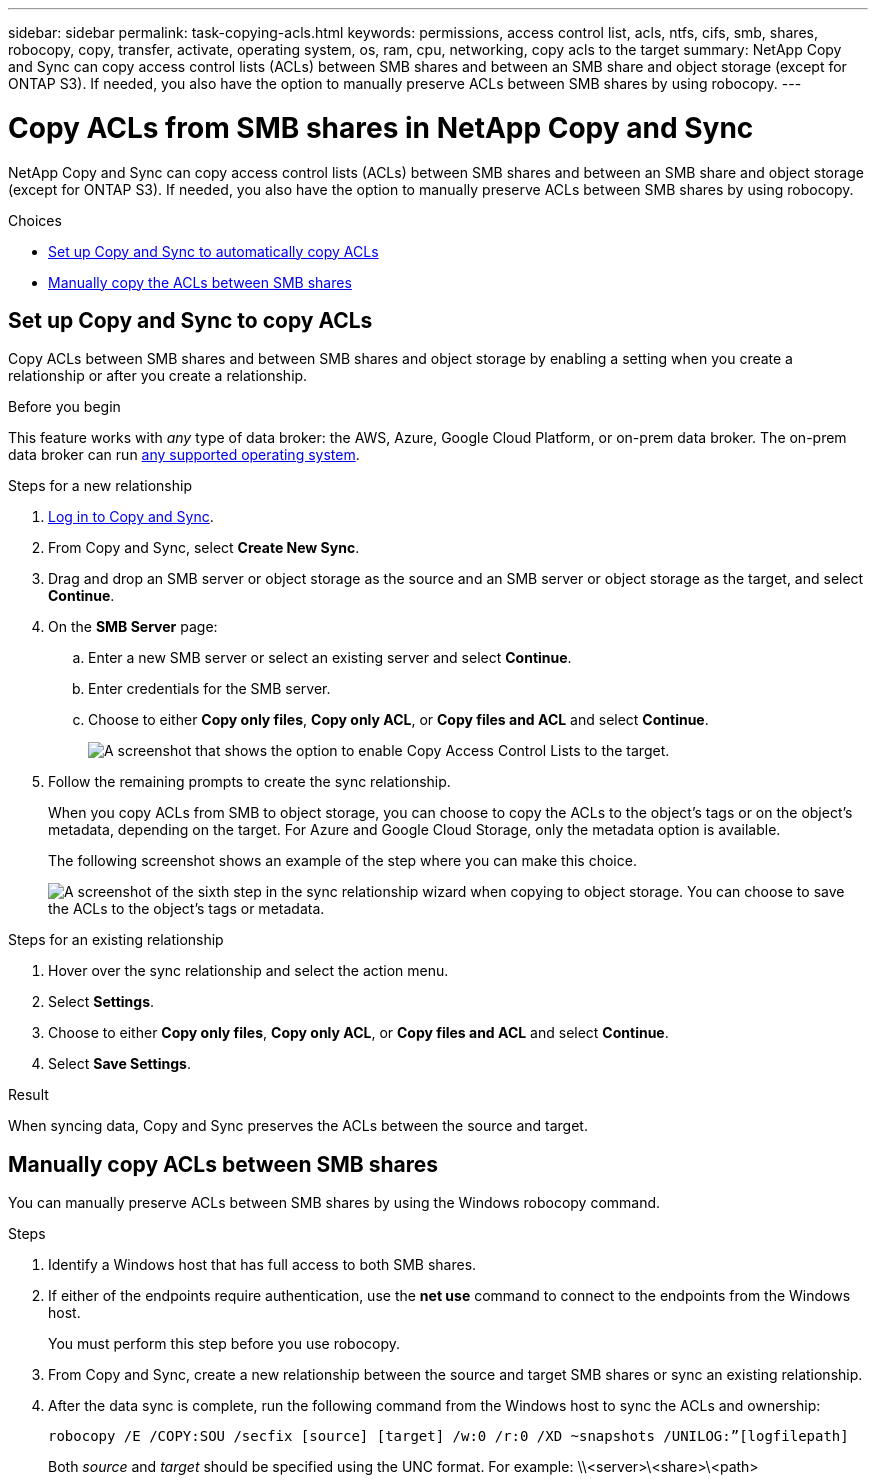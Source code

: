 ---
sidebar: sidebar
permalink: task-copying-acls.html
keywords: permissions, access control list, acls, ntfs, cifs, smb, shares, robocopy, copy, transfer, activate, operating system, os, ram, cpu, networking, copy acls to the target
summary: NetApp Copy and Sync can copy access control lists (ACLs) between SMB shares and between an SMB share and object storage (except for ONTAP S3). If needed, you also have the option to manually preserve ACLs between SMB shares by using robocopy.
---

= Copy ACLs from SMB shares in NetApp Copy and Sync
:hardbreaks:
:nofooter:
:icons: font
:linkattrs:
:imagesdir: ./media/

[.lead]
NetApp Copy and Sync can copy access control lists (ACLs) between SMB shares and between an SMB share and object storage (except for ONTAP S3). If needed, you also have the option to manually preserve ACLs between SMB shares by using robocopy.

.Choices

* <<Set up Copy and Sync to copy ACLs,Set up Copy and Sync to automatically copy ACLs>>
* <<Manually copy ACLs between SMB shares,Manually copy the ACLs between SMB shares>>

== Set up Copy and Sync to copy ACLs

Copy ACLs between SMB shares and between SMB shares and object storage by enabling a setting when you create a relationship or after you create a relationship.

.Before you begin

This feature works with _any_ type of data broker: the AWS, Azure, Google Cloud Platform, or on-prem data broker. The on-prem data broker can run link:task-installing-linux.html[any supported operating system].

.Steps for a new relationship


. link:task-login-copyandsync.html[Log in to Copy and Sync].
. From Copy and Sync, select *Create New Sync*.

. Drag and drop an SMB server or object storage as the source and an SMB server or object storage as the target, and select *Continue*.

. On the *SMB Server* page:
.. Enter a new SMB server or select an existing server and select *Continue*.
.. Enter credentials for the SMB server.
.. Choose to either *Copy only files*, *Copy only ACL*, or *Copy files and ACL* and select *Continue*.
+
image:screenshot_acl_support.png[A screenshot that shows the option to enable Copy Access Control Lists to the target.]

. Follow the remaining prompts to create the sync relationship.
+
When you copy ACLs from SMB to object storage, you can choose to copy the ACLs to the object's tags or on the object's metadata, depending on the target. For Azure and Google Cloud Storage, only the metadata option is available.
+
The following screenshot shows an example of the step where you can make this choice.
+
image:screenshot-sync-tags-metadata.png["A screenshot of the sixth step in the sync relationship wizard when copying to object storage. You can choose to save the ACLs to the object's tags or metadata."]

.Steps for an existing relationship

. Hover over the sync relationship and select the action menu.

. Select *Settings*.

. Choose to either *Copy only files*, *Copy only ACL*, or *Copy files and ACL* and select *Continue*.

. Select *Save Settings*.

.Result

When syncing data, Copy and Sync preserves the ACLs between the source and target.

== Manually copy ACLs between SMB shares

You can manually preserve ACLs between SMB shares by using the Windows robocopy command.

.Steps

. Identify a Windows host that has full access to both SMB shares.

. If either of the endpoints require authentication, use the *net use* command to connect to the endpoints from the Windows host.
+
You must perform this step before you use robocopy.

. From Copy and Sync, create a new relationship between the source and target SMB shares or sync an existing relationship.

. After the data sync is complete, run the following command from the Windows host to sync the ACLs and ownership:
+
 robocopy /E /COPY:SOU /secfix [source] [target] /w:0 /r:0 /XD ~snapshots /UNILOG:”[logfilepath]
+
Both _source_ and _target_ should be specified using the UNC format. For example: \\<server>\<share>\<path>
